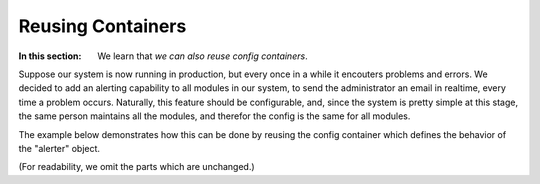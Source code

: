 Reusing Containers
============================================

:In this section: We learn that *we can also reuse config containers*.

Suppose our system is now running in production, but every once in a while it
encouters problems and errors.  We decided to add an alerting capability to all
modules in our system, to send the administrator an email in realtime, every time
a problem occurs.  Naturally, this feature should be configurable, and, since the
system is pretty simple at this stage, the same person maintains all the modules,
and therefor the config is the same for all modules.

The example below demonstrates how this can be done by reusing the config container which
defines the behavior of the "alerter" object.

(For readability, we omit the parts which are unchanged.)
